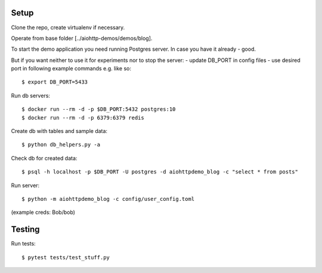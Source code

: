 Setup
=====

Clone the repo, create virtualenv if necessary.

Operate from base folder [../aiohttp-demos/demos/blog].

To start the demo application you need running Postgres server.
In case you have it already - good.

But if you want neither to use it for experiments nor to stop the server:
- update DB_PORT in config files
- use desired port in following example commands e.g. like so::

    $ export DB_PORT=5433

Run db servers::

    $ docker run --rm -d -p $DB_PORT:5432 postgres:10
    $ docker run --rm -d -p 6379:6379 redis


Create db with tables and sample data::

    $ python db_helpers.py -a

Check db for created data::

    $ psql -h localhost -p $DB_PORT -U postgres -d aiohttpdemo_blog -c "select * from posts"

Run server::

    $ python -m aiohttpdemo_blog -c config/user_config.toml


(example creds: Bob/bob)

Testing
=======

Run tests::

    $ pytest tests/test_stuff.py
